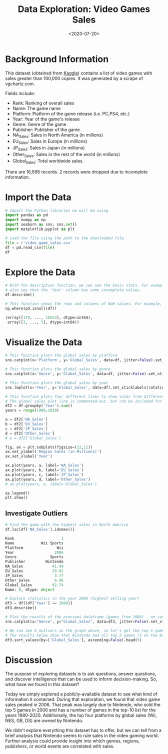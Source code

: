 #+date: <2020-07-20>
#+title: Data Exploration: Video Games Sales
#+description: 


* Background Information

This dataset (obtained from
[[https://www.kaggle.com/gregorut/videogamesales/data][Kaggle]])
contains a list of video games with sales greater than 100,000 copies.
It was generated by a scrape of vgchartz.com.

Fields include:

- Rank: Ranking of overall sales
- Name: The game name
- Platform: Platform of the game release (i.e. PC,PS4, etc.)
- Year: Year of the game's release
- Genre: Genre of the game
- Publisher: Publisher of the game
- NA_{Sales}: Sales in North America (in millions)
- EU_{Sales}: Sales in Europe (in millions)
- JP_{Sales}: Sales in Japan (in millions)
- Other_{Sales}: Sales in the rest of the world (in millions)
- Global_{Sales}: Total worldwide sales.

There are 16,598 records. 2 records were dropped due to incomplete
information.

* Import the Data

#+begin_src python
# Import the Python libraries we will be using
import pandas as pd
import numpy as np
import seaborn as sns; sns.set()
import matplotlib.pyplot as plt

# Load the file using the path to the downloaded file
file = r'video_game_sales.csv'
df = pd.read_csv(file)
df
#+end_src

* Explore the Data

#+begin_src python
# With the description function, we can see the basic stats. For example, we can
# also see that the 'Year' column has some incomplete values.
df.describe()
#+end_src

#+begin_src python
# This function shows the rows and columns of NaN values. For example, df[179,3] = nan
np.where(pd.isnull(df))

(array([179, ..., 16553], dtype=int64),
 array([3, ..., 5], dtype=int64))
#+end_src

* Visualize the Data

#+begin_src python
# This function plots the global sales by platform
sns.catplot(x='Platform', y='Global_Sales', data=df, jitter=False).set_xticklabels(rotation=90)
#+end_src

#+begin_src python
# This function plots the global sales by genre
sns.catplot(x='Genre', y='Global_Sales', data=df, jitter=False).set_xticklabels(rotation=45)
#+end_src

#+begin_src python
# This function plots the global sales by year
sns.lmplot(x='Year', y='Global_Sales', data=df).set_xticklabels(rotation=45)
#+end_src

#+begin_src python
# This function plots four different lines to show sales from different regions.
# The global sales plot line is commented-out, but can be included for comparison
df2 = df.groupby('Year').sum()
years = range(1980,2019)

a = df2['NA_Sales']
b = df2['EU_Sales']
c = df2['JP_Sales']
d = df2['Other_Sales']
# e = df2['Global_Sales']

fig, ax = plt.subplots(figsize=(12,12))
ax.set_ylabel('Region Sales (in Millions)')
ax.set_xlabel('Year')

ax.plot(years, a, label='NA_Sales')
ax.plot(years, b, label='EU_Sales')
ax.plot(years, c, label='JP_Sales')
ax.plot(years, d, label='Other_Sales')
# ax.plot(years, e, label='Global_Sales')

ax.legend()
plt.show()
#+end_src

** Investigate Outliers

#+begin_src python
# Find the game with the highest sales in North America
df.loc[df['NA_Sales'].idxmax()]

Rank                     1
Name            Wii Sports
Platform               Wii
Year                  2006
Genre               Sports
Publisher         Nintendo
NA_Sales             41.49
EU_Sales             29.02
JP_Sales              3.77
Other_Sales           8.46
Global_Sales         82.74
Name: 0, dtype: object

# Explore statistics in the year 2006 (highest selling year)
df3 = df[(df['Year'] == 2006)]
df3.describe()
#+end_src

#+begin_src python
# Plot the results of the previous dataframe (games from 2006) - we can see the year's results were largely carried by Wii Sports
sns.catplot(x="Genre", y="Global_Sales", data=df3, jitter=False).set_xticklabels(rotation=45)
#+end_src

#+begin_src python
# We can see 4 outliers in the graph above, so let's get the top 5 games from that dataframe
# The results below show that Nintendo had all top 5 games (3 on the Wii and 2 on the DS)
df3.sort_values(by=['Global_Sales'], ascending=False).head(5)
#+end_src

* Discussion

The purpose of exploring datasets is to ask questions, answer questions,
and discover intelligence that can be used to inform decision-making.
So, what have we found in this dataset?

Today we simply explored a publicly-available dataset to see what kind
of information it contained. During that exploration, we found that
video game sales peaked in 2006. That peak was largely due to Nintendo,
who sold the top 5 games in 2006 and has a number of games in the top-10
list for the years 1980-2020. Additionally, the top four platforms by
global sales (Wii, NES, GB, DS) are owned by Nintendo.

We didn't explore everything this dataset has to offer, but we can tell
from a brief analysis that Nintendo seems to rule sales in the video
gaming world. Further analysis could provide insight into which genres,
regions, publishers, or world events are correlated with sales.
